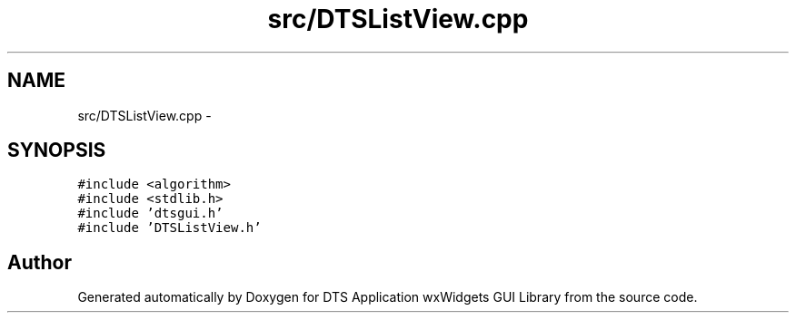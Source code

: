 .TH "src/DTSListView.cpp" 3 "Thu Oct 10 2013" "Version 0.00" "DTS Application wxWidgets GUI Library" \" -*- nroff -*-
.ad l
.nh
.SH NAME
src/DTSListView.cpp \- 
.SH SYNOPSIS
.br
.PP
\fC#include <algorithm>\fP
.br
\fC#include <stdlib\&.h>\fP
.br
\fC#include 'dtsgui\&.h'\fP
.br
\fC#include 'DTSListView\&.h'\fP
.br

.SH "Author"
.PP 
Generated automatically by Doxygen for DTS Application wxWidgets GUI Library from the source code\&.
